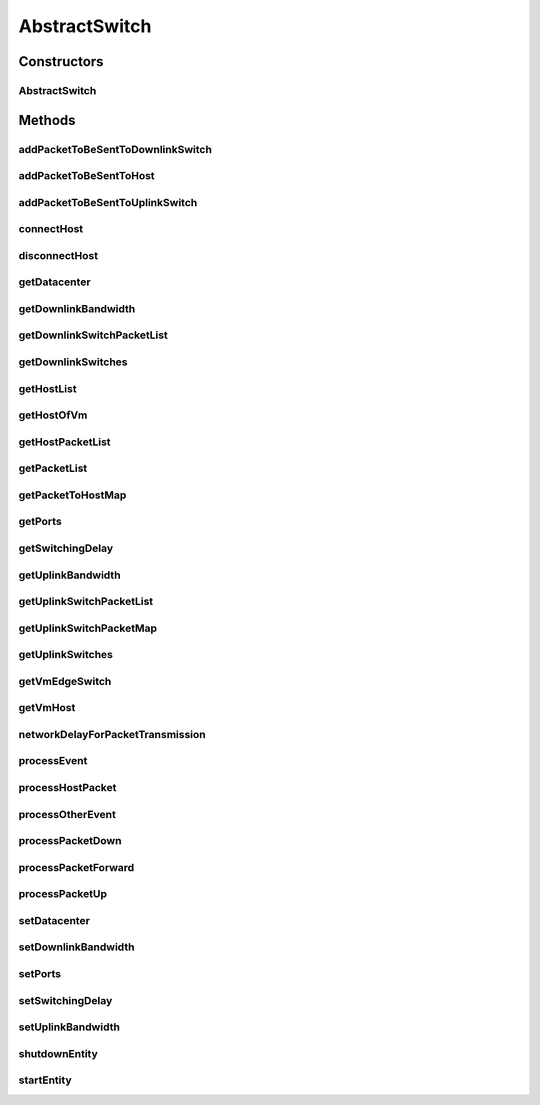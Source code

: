 .. java:import:: java.util ArrayList

.. java:import:: java.util Collections

.. java:import:: java.util HashMap

.. java:import:: java.util List

.. java:import:: java.util Map

.. java:import:: java.util Map.Entry

.. java:import:: org.cloudbus.cloudsim.core.events SimEvent

.. java:import:: org.cloudbus.cloudsim.network HostPacket

.. java:import:: org.cloudbus.cloudsim.util Conversion

.. java:import:: org.cloudbus.cloudsim.util Log

.. java:import:: org.cloudbus.cloudsim.datacenters.network NetworkDatacenter

.. java:import:: org.cloudbus.cloudsim.hosts.network NetworkHost

.. java:import:: org.cloudbus.cloudsim.vms Vm

.. java:import:: org.cloudbus.cloudsim.core.predicates PredicateType

.. java:import:: org.cloudbus.cloudsim.lists VmList

AbstractSwitch
==============

.. java:package:: org.cloudbus.cloudsim.network.switches
   :noindex:

.. java:type:: public abstract class AbstractSwitch extends CloudSimEntity implements Switch

   An base class for implementing Network Switch.

   :author: Saurabh Kumar Garg, Manoel Campos da Silva Filho

Constructors
------------
AbstractSwitch
^^^^^^^^^^^^^^

.. java:constructor:: public AbstractSwitch(CloudSim simulation, NetworkDatacenter dc)
   :outertype: AbstractSwitch

Methods
-------
addPacketToBeSentToDownlinkSwitch
^^^^^^^^^^^^^^^^^^^^^^^^^^^^^^^^^

.. java:method:: @Override public void addPacketToBeSentToDownlinkSwitch(Switch downlinkSwitch, HostPacket packet)
   :outertype: AbstractSwitch

addPacketToBeSentToHost
^^^^^^^^^^^^^^^^^^^^^^^

.. java:method:: @Override public void addPacketToBeSentToHost(NetworkHost host, HostPacket packet)
   :outertype: AbstractSwitch

addPacketToBeSentToUplinkSwitch
^^^^^^^^^^^^^^^^^^^^^^^^^^^^^^^

.. java:method:: @Override public void addPacketToBeSentToUplinkSwitch(Switch uplinkSwitch, HostPacket packet)
   :outertype: AbstractSwitch

connectHost
^^^^^^^^^^^

.. java:method:: @Override public void connectHost(NetworkHost host)
   :outertype: AbstractSwitch

disconnectHost
^^^^^^^^^^^^^^

.. java:method:: @Override public boolean disconnectHost(NetworkHost host)
   :outertype: AbstractSwitch

getDatacenter
^^^^^^^^^^^^^

.. java:method:: @Override public NetworkDatacenter getDatacenter()
   :outertype: AbstractSwitch

getDownlinkBandwidth
^^^^^^^^^^^^^^^^^^^^

.. java:method:: @Override public double getDownlinkBandwidth()
   :outertype: AbstractSwitch

getDownlinkSwitchPacketList
^^^^^^^^^^^^^^^^^^^^^^^^^^^

.. java:method:: @Override public List<HostPacket> getDownlinkSwitchPacketList(Switch downlinkSwitch)
   :outertype: AbstractSwitch

getDownlinkSwitches
^^^^^^^^^^^^^^^^^^^

.. java:method:: @Override public List<Switch> getDownlinkSwitches()
   :outertype: AbstractSwitch

getHostList
^^^^^^^^^^^

.. java:method:: @Override public List<NetworkHost> getHostList()
   :outertype: AbstractSwitch

getHostOfVm
^^^^^^^^^^^

.. java:method:: protected NetworkHost getHostOfVm(int vmId)
   :outertype: AbstractSwitch

   Gets the host of a given VM.

   :param vmId: The id of the VM
   :return: the host of the VM

getHostPacketList
^^^^^^^^^^^^^^^^^

.. java:method:: @Override public List<HostPacket> getHostPacketList(NetworkHost host)
   :outertype: AbstractSwitch

getPacketList
^^^^^^^^^^^^^

.. java:method:: @Override public List<HostPacket> getPacketList()
   :outertype: AbstractSwitch

getPacketToHostMap
^^^^^^^^^^^^^^^^^^

.. java:method:: @Override public Map<NetworkHost, List<HostPacket>> getPacketToHostMap()
   :outertype: AbstractSwitch

getPorts
^^^^^^^^

.. java:method:: @Override public int getPorts()
   :outertype: AbstractSwitch

getSwitchingDelay
^^^^^^^^^^^^^^^^^

.. java:method:: @Override public double getSwitchingDelay()
   :outertype: AbstractSwitch

getUplinkBandwidth
^^^^^^^^^^^^^^^^^^

.. java:method:: @Override public double getUplinkBandwidth()
   :outertype: AbstractSwitch

getUplinkSwitchPacketList
^^^^^^^^^^^^^^^^^^^^^^^^^

.. java:method:: @Override public List<HostPacket> getUplinkSwitchPacketList(Switch uplinkSwitch)
   :outertype: AbstractSwitch

getUplinkSwitchPacketMap
^^^^^^^^^^^^^^^^^^^^^^^^

.. java:method:: @Override public Map<Switch, List<HostPacket>> getUplinkSwitchPacketMap()
   :outertype: AbstractSwitch

getUplinkSwitches
^^^^^^^^^^^^^^^^^

.. java:method:: @Override public List<Switch> getUplinkSwitches()
   :outertype: AbstractSwitch

getVmEdgeSwitch
^^^^^^^^^^^^^^^

.. java:method:: protected EdgeSwitch getVmEdgeSwitch(Vm vm)
   :outertype: AbstractSwitch

   Gets the \ :java:ref:`EdgeSwitch`\  that the Host where the VM is placed is connected to.

   :param vm: the VM to get the Edge Switch
   :return: the connected Edge Switch

getVmHost
^^^^^^^^^

.. java:method:: protected NetworkHost getVmHost(Vm vm)
   :outertype: AbstractSwitch

   Gets the Host where a VM is placed.

   :param vm: the VM to get its Host
   :return: the Host where the VM is placed

networkDelayForPacketTransmission
^^^^^^^^^^^^^^^^^^^^^^^^^^^^^^^^^

.. java:method:: protected double networkDelayForPacketTransmission(HostPacket netPkt, double bwCapacity, List<HostPacket> netPktList)
   :outertype: AbstractSwitch

   Computes the network delay to send a packet through the network.

   :param netPkt: the packet to be sent
   :param bwCapacity: the total bandwidth capacity (in Megabits/s)
   :param netPktList: the list of packets waiting to be sent
   :return: the expected time to transfer the packet through the network (in seconds)

processEvent
^^^^^^^^^^^^

.. java:method:: @Override public void processEvent(SimEvent ev)
   :outertype: AbstractSwitch

processHostPacket
^^^^^^^^^^^^^^^^^

.. java:method:: protected void processHostPacket(SimEvent ev)
   :outertype: AbstractSwitch

   Process a packet sent to a host.

   :param ev: The packet sent.

processOtherEvent
^^^^^^^^^^^^^^^^^

.. java:method:: protected void processOtherEvent(SimEvent ev)
   :outertype: AbstractSwitch

   Process non-default received events that aren't processed by the \ :java:ref:`processEvent(SimEvent)`\  method. This method should be overridden by subclasses in other to process new defined events.

   :param ev: the event to be processed

processPacketDown
^^^^^^^^^^^^^^^^^

.. java:method:: protected void processPacketDown(SimEvent ev)
   :outertype: AbstractSwitch

   Sends a packet to Datacenter connected through a downlink port.

   :param ev: Event/packet to process

processPacketForward
^^^^^^^^^^^^^^^^^^^^

.. java:method:: protected void processPacketForward(SimEvent ev)
   :outertype: AbstractSwitch

   Sends a packet to hosts connected to the switch

   :param ev: Event/packet to process

processPacketUp
^^^^^^^^^^^^^^^

.. java:method:: protected void processPacketUp(SimEvent ev)
   :outertype: AbstractSwitch

   Sends a packet to Datacenter connected through a uplink port.

   :param ev: Event/packet to process

setDatacenter
^^^^^^^^^^^^^

.. java:method:: @Override public void setDatacenter(NetworkDatacenter datacenter)
   :outertype: AbstractSwitch

setDownlinkBandwidth
^^^^^^^^^^^^^^^^^^^^

.. java:method:: @Override public final void setDownlinkBandwidth(double downlinkBandwidth)
   :outertype: AbstractSwitch

setPorts
^^^^^^^^

.. java:method:: @Override public final void setPorts(int ports)
   :outertype: AbstractSwitch

setSwitchingDelay
^^^^^^^^^^^^^^^^^

.. java:method:: @Override public final void setSwitchingDelay(double switchingDelay)
   :outertype: AbstractSwitch

setUplinkBandwidth
^^^^^^^^^^^^^^^^^^

.. java:method:: @Override public final void setUplinkBandwidth(double uplinkBandwidth)
   :outertype: AbstractSwitch

shutdownEntity
^^^^^^^^^^^^^^

.. java:method:: @Override public void shutdownEntity()
   :outertype: AbstractSwitch

startEntity
^^^^^^^^^^^

.. java:method:: @Override protected void startEntity()
   :outertype: AbstractSwitch

